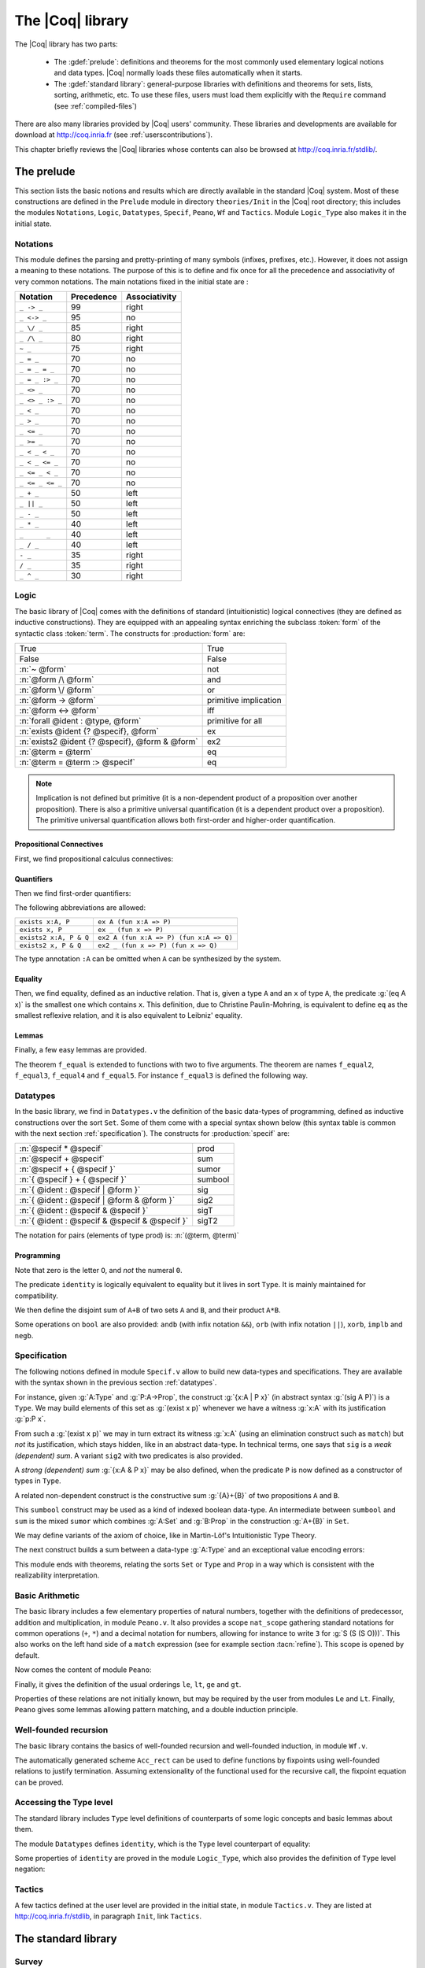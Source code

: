 .. _thecoqlibrary:

The |Coq| library
=================

.. index::
   single: Theories


The |Coq| library has two parts:

  * The :gdef:`prelude`: definitions and theorems for
    the most commonly used elementary logical notions and
    data types. |Coq| normally loads these files automatically when it starts.

  * The :gdef:`standard library`: general-purpose libraries with
    definitions and theorems for sets, lists, sorting,
    arithmetic, etc. To use these files, users must load them explicitly
    with the ``Require`` command (see :ref:`compiled-files`)

There are also many libraries provided by |Coq| users' community.
These libraries and developments are available
for download at http://coq.inria.fr (see :ref:`userscontributions`).

This chapter briefly reviews the |Coq| libraries whose contents can
also be browsed at http://coq.inria.fr/stdlib/.




The prelude
-----------

This section lists the basic notions and results which are directly
available in the standard |Coq| system. Most of these constructions
are defined in the ``Prelude`` module in directory ``theories/Init``
in the |Coq| root directory; this includes the modules
``Notations``,
``Logic``,
``Datatypes``,
``Specif``,
``Peano``,
``Wf`` and 
``Tactics``.
Module ``Logic_Type`` also makes it in the initial state.

.. _init-notations:

Notations
~~~~~~~~~

This module defines the parsing and pretty-printing of many symbols
(infixes, prefixes, etc.). However, it does not assign a meaning to
these notations. The purpose of this is to define and fix once for all
the precedence and associativity of very common notations. The main
notations fixed in the initial state are :

================  ============  ===============
Notation          Precedence    Associativity
================  ============  ===============
``_ -> _``        99            right
``_ <-> _``       95            no
``_ \/ _``        85            right
``_ /\ _``        80            right
``~ _``           75            right
``_ = _``         70            no
``_ = _ = _``     70            no
``_ = _ :> _``    70            no
``_ <> _``        70            no
``_ <> _ :> _``   70            no
``_ < _``         70            no
``_ > _``         70            no
``_ <= _``        70            no
``_ >= _``        70            no
``_ < _ < _``     70            no
``_ < _ <= _``    70            no
``_ <= _ < _``    70            no
``_ <= _ <= _``   70            no
``_ + _``         50            left
``_ || _``        50            left
``_ - _``         50            left
``_ * _``         40            left
``_      _``      40            left
``_ / _``         40            left
``- _``           35            right
``/ _``           35            right
``_ ^ _``         30            right
================  ============  ===============

.. _coq-library-logic:

Logic
~~~~~

The basic library of |Coq| comes with the definitions of standard
(intuitionistic) logical connectives (they are defined as inductive
constructions). They are equipped with an appealing syntax enriching the
subclass :token:`form` of the syntactic class :token:`term`. The constructs
for :production:`form` are:

============================================== =======
True                                           True
False                                          False
:n:`~ @form`                                   not
:n:`@form /\ @form`                            and
:n:`@form \/ @form`                            or
:n:`@form -> @form`                            primitive implication
:n:`@form <-> @form`                           iff
:n:`forall @ident : @type, @form`              primitive for all
:n:`exists @ident {? @specif}, @form`          ex
:n:`exists2 @ident {? @specif}, @form & @form` ex2
:n:`@term = @term`                             eq
:n:`@term = @term :> @specif`                  eq
============================================== =======

.. note::

  Implication is not defined but primitive (it is a non-dependent
  product of a proposition over another proposition). There is also a
  primitive universal quantification (it is a dependent product over a
  proposition). The primitive universal quantification allows both
  first-order and higher-order quantification.

Propositional Connectives
+++++++++++++++++++++++++

.. index::
  single: Connectives
  single: True (term)
  single: I (term)
  single: False (term)
  single: not (term)
  single: and (term)
  single: conj (term)
  single: proj1 (term)
  single: proj2 (term)
  single: or (term)
  single: or_introl (term)
  single: or_intror (term)
  single: iff (term)
  single: IF_then_else (term)

First, we find propositional calculus connectives:

.. coqdoc::

  Inductive True : Prop := I.
  Inductive False :  Prop := .
  Definition not (A: Prop) := A -> False.
  Inductive and (A B:Prop) : Prop := conj (_:A) (_:B).
  Section Projections.
   Variables A B : Prop.
   Theorem proj1 : A /\ B -> A.
   Theorem proj2 : A /\ B -> B.
  End Projections.
  Inductive or (A B:Prop) : Prop :=
  | or_introl (_:A)
  | or_intror (_:B).
  Definition iff (P Q:Prop) := (P -> Q) /\ (Q -> P).
  Definition IF_then_else (P Q R:Prop) := P /\ Q \/ ~ P /\ R.

Quantifiers
+++++++++++

.. index::
  single: Quantifiers
  single: all (term)
  single: ex (term)
  single: exists (term)
  single: ex_intro (term)
  single: ex2 (term)
  single: exists2 (term)
  single: ex_intro2 (term)

Then we find first-order quantifiers:

.. coqtop:: in
  
   Definition all (A:Set) (P:A -> Prop) := forall x:A, P x.
   Inductive ex (A: Set) (P:A -> Prop) : Prop :=
    ex_intro (x:A) (_:P x).
   Inductive ex2 (A:Set) (P Q:A -> Prop) : Prop :=
    ex_intro2 (x:A) (_:P x) (_:Q x).

The following abbreviations are allowed:

======================   =======================================
``exists x:A, P``        ``ex A (fun x:A => P)``
``exists x, P``          ``ex _ (fun x => P)``
``exists2 x:A, P & Q``   ``ex2 A (fun x:A => P) (fun x:A => Q)``
``exists2 x, P & Q``     ``ex2 _ (fun x => P) (fun x => Q)``
======================   =======================================

The type annotation ``:A`` can be omitted when ``A`` can be
synthesized by the system.

.. _coq-equality:

Equality
++++++++

.. index::
  single: Equality
  single: eq (term)
  single: eq_refl (term)

Then, we find equality, defined as an inductive relation. That is,
given a type ``A`` and an ``x`` of type ``A``, the
predicate :g:`(eq A x)` is the smallest one which contains ``x``.
This definition, due to Christine Paulin-Mohring, is equivalent to
define ``eq`` as the smallest reflexive relation, and it is also
equivalent to Leibniz' equality.

.. coqtop:: in

  Inductive eq (A:Type) (x:A) : A -> Prop :=
    eq_refl : eq A x x.

Lemmas
++++++

Finally, a few easy lemmas are provided.

.. index::
  single: absurd (term)
  single: eq_sym (term)
  single: eq_trans (term)
  single: f_equal (term)
  single: sym_not_eq (term)
  single: eq_ind_r (term)
  single: eq_rec_r (term)
  single: eq_rect (term)
  single: eq_rect_r (term)

.. coqdoc::

  Theorem absurd : forall A C:Prop, A -> ~ A -> C.
  Section equality.
  Variables A B : Type.
  Variable f : A -> B.
  Variables x y z : A.
  Theorem eq_sym : x = y -> y = x.
  Theorem eq_trans : x = y -> y = z -> x = z.
  Theorem f_equal : x = y -> f x = f y.
  Theorem not_eq_sym : x <> y -> y <> x.
  End equality.
  Definition eq_ind_r :
   forall (A:Type) (x:A) (P:A->Prop), P x -> forall y:A, y = x -> P y.
  Definition eq_rec_r :
   forall (A:Type) (x:A) (P:A->Set), P x -> forall y:A, y = x -> P y.
  Definition eq_rect_r :
   forall (A:Type) (x:A) (P:A->Type), P x -> forall y:A, y = x -> P y.
  Hint Immediate eq_sym not_eq_sym : core.

.. index::
  single: f_equal2 ... f_equal5 (term)

The theorem ``f_equal`` is extended to functions with two to five
arguments. The theorem are names ``f_equal2``, ``f_equal3``, 
``f_equal4`` and ``f_equal5``.
For instance ``f_equal3`` is defined the following way.

.. coqtop:: in abort
  
  Theorem f_equal3 :
   forall (A1 A2 A3 B:Type) (f:A1 -> A2 -> A3 -> B)
     (x1 y1:A1) (x2 y2:A2) (x3 y3:A3),
     x1 = y1 -> x2 = y2 -> x3 = y3 -> f x1 x2 x3 = f y1 y2 y3.

.. _datatypes:

Datatypes
~~~~~~~~~

.. index::
   single: Datatypes

In the basic library, we find in ``Datatypes.v`` the definition
of the basic data-types of programming,
defined as inductive constructions over the sort ``Set``. Some of
them come with a special syntax shown below (this syntax table is common with
the next section :ref:`specification`).  The constructs for :production:`specif` are:

============================================= =======
:n:`@specif * @specif`                        prod
:n:`@specif + @specif`                        sum
:n:`@specif + { @specif }`                    sumor
:n:`{ @specif } + { @specif }`                sumbool
:n:`{ @ident : @specif | @form }`             sig
:n:`{ @ident : @specif | @form & @form }`     sig2
:n:`{ @ident : @specif & @specif }`           sigT
:n:`{ @ident : @specif & @specif & @specif }` sigT2
============================================= =======

The notation for pairs (elements of type prod) is: :n:`(@term, @term)`

Programming
+++++++++++

.. index::
  single: Programming
  single: unit (term)
  single: tt (term)
  single: bool (term)
  single: true (term)
  single: false (term)
  single: nat (term)
  single: O (term)
  single: S (term)
  single: option (term)
  single: Some (term)
  single: None (term)
  single: identity (term)
  single: refl_identity (term)

.. coqtop:: in

  Inductive unit : Set := tt.
  Inductive bool : Set := true | false.
  Inductive nat : Set := O | S (n:nat).
  Inductive option (A:Set) : Set := Some (_:A) | None.
  Inductive identity (A:Type) (a:A) : A -> Type :=
    refl_identity : identity A a a.

Note that zero is the letter ``O``, and *not* the numeral ``0``.

The predicate ``identity`` is logically 
equivalent to equality but it lives in sort ``Type``.
It is mainly maintained for compatibility.

We then define the disjoint sum of ``A+B`` of two sets ``A`` and
``B``, and their product ``A*B``.

.. index::
  single: sum (term)
  single: A+B (term)
  single: + (term)
  single: inl (term)
  single: inr (term)
  single: prod (term)
  single: A*B (term)
  single: * (term)
  single: pair (term)
  single: fst (term)
  single: snd (term)

.. coqtop:: in

  Inductive sum (A B:Set) : Set := inl (_:A) | inr (_:B).
  Inductive prod (A B:Set) : Set := pair (_:A) (_:B).
  Section projections.
  Variables A B : Set.
  Definition fst (H: prod A B) := match H with
                                | pair _ _ x y => x
                                end.
  Definition snd (H: prod A B) := match H with
                                | pair _ _ x y => y
                                end.
  End projections.

Some operations on ``bool`` are also provided: ``andb`` (with
infix notation ``&&``), ``orb`` (with
infix notation ``||``), ``xorb``, ``implb`` and ``negb``.

.. _specification:

Specification
~~~~~~~~~~~~~

The following notions defined in module ``Specif.v`` allow to build new data-types and specifications. 
They are available with the syntax shown in the previous section :ref:`datatypes`.

For instance, given :g:`A:Type` and :g:`P:A->Prop`, the construct
:g:`{x:A | P x}` (in abstract syntax :g:`(sig A P)`) is a
``Type``. We may build elements of this set as :g:`(exist x p)`
whenever we have a witness :g:`x:A` with its justification
:g:`p:P x`.

From such a :g:`(exist x p)` we may in turn extract its witness
:g:`x:A` (using an elimination construct such as ``match``) but
*not* its justification, which stays hidden, like in an abstract
data-type. In technical terms, one says that ``sig`` is a *weak
(dependent) sum*.  A variant ``sig2`` with two predicates is also
provided.

.. index::
   single: {x:A | P x} (term)
   single: sig (term)
   single: exist (term)
   single: sig2 (term)
   single: exist2 (term)

.. coqtop:: in

  Inductive sig (A:Set) (P:A -> Prop) : Set := exist (x:A) (_:P x).
  Inductive sig2 (A:Set) (P Q:A -> Prop) : Set := 
    exist2 (x:A) (_:P x) (_:Q x).

A *strong (dependent) sum* :g:`{x:A & P x}` may be also defined,
when the predicate ``P`` is now defined as a 
constructor of types in ``Type``.

.. index::
   single: {x:A & P x} (term)
   single: sigT (term)
   single: existT (term)
   single: sigT2 (term)
   single: existT2 (term)
   single: projT1 (term)
   single: projT2 (term)

.. coqtop:: in

  Inductive sigT (A:Type) (P:A -> Type) : Type := existT (x:A) (_:P x).
  Section Projections2.
  Variable A : Type.
  Variable P : A -> Type.
  Definition projT1 (H:sigT A P) := let (x, h) := H in x.
  Definition projT2 (H:sigT A P) :=
   match H return P (projT1 H) with
    existT _ _ x h => h
   end.
  End Projections2.
  Inductive sigT2 (A: Type) (P Q:A -> Type) : Type :=
    existT2 (x:A) (_:P x) (_:Q x).

A related non-dependent construct is the constructive sum
:g:`{A}+{B}` of two propositions ``A`` and ``B``.

.. index::
  single: sumbool (term)
  single: left (term)
  single: right (term)
  single: {A}+{B} (term)

.. coqtop:: in

  Inductive sumbool (A B:Prop) : Set := left (_:A) | right (_:B).

This ``sumbool`` construct may be used as a kind of indexed boolean
data-type. An intermediate between ``sumbool`` and ``sum`` is
the mixed ``sumor`` which combines :g:`A:Set` and :g:`B:Prop`
in the construction :g:`A+{B}` in ``Set``.

.. index::
  single: sumor (term)
  single: inleft (term)
  single: inright (term)
  single: A+{B} (term)

.. coqtop:: in

  Inductive sumor (A:Set) (B:Prop) : Set :=
  | inleft (_:A)
  | inright (_:B).

We may define variants of the axiom of choice, like in Martin-Löf's
Intuitionistic Type Theory.

.. index::
  single: Choice (term)
  single: Choice2 (term)
  single: bool_choice (term)

.. coqdoc::

  Lemma Choice :
   forall (S S':Set) (R:S -> S' -> Prop),
    (forall x:S, {y : S' | R x y}) ->
    {f : S -> S' | forall z:S, R z (f z)}.
  Lemma Choice2 :
   forall (S S':Set) (R:S -> S' -> Set),
    (forall x:S, {y : S' &  R x y}) ->
     {f : S -> S' &  forall z:S, R z (f z)}.
  Lemma bool_choice :
   forall (S:Set) (R1 R2:S -> Prop),
    (forall x:S, {R1 x} + {R2 x}) ->
    {f : S -> bool |
     forall x:S, f x = true /\ R1 x \/ f x = false /\ R2 x}.

The next construct builds a sum between a data-type :g:`A:Type` and
an exceptional value encoding errors:

.. index::
  single: Exc (term)
  single: value (term)
  single: error (term)

.. coqtop:: in

  Definition Exc := option.
  Definition value := Some.
  Definition error := None.

This module ends with theorems, relating the sorts ``Set`` or
``Type`` and ``Prop`` in a way which is consistent with the
realizability interpretation.

.. index::
  single: False_rect (term)
  single: False_rec (term)
  single: eq_rect (term)
  single: absurd_set (term)
  single: and_rect (term)

.. coqdoc::

  Definition except := False_rec.
  Theorem absurd_set : forall (A:Prop) (C:Set), A -> ~ A -> C.
  Theorem and_rect2 :
   forall (A B:Prop) (P:Type), (A -> B -> P) -> A /\ B -> P.


Basic Arithmetic
~~~~~~~~~~~~~~~~

The basic library includes a few elementary properties of natural
numbers, together with the definitions of predecessor, addition and
multiplication, in module ``Peano.v``. It also
provides a scope ``nat_scope`` gathering standard notations for
common operations (``+``, ``*``) and a decimal notation for
numbers, allowing for instance to write ``3`` for :g:`S (S (S O)))`. This also works on
the left hand side of a ``match`` expression (see for example
section :tacn:`refine`). This scope is opened by default.

.. example::

  The following example is not part of the standard library, but it
  shows the usage of the notations:

  .. coqtop:: in reset

    Fixpoint even (n:nat) : bool :=
     match n with
     | 0 => true
     | 1 => false
     | S (S n) => even n
     end.

.. index::
  single: eq_S (term)
  single: pred (term)
  single: pred_Sn (term)
  single: eq_add_S (term)
  single: not_eq_S (term)
  single: IsSucc (term)
  single: O_S (term)
  single: n_Sn (term)
  single: plus (term)
  single: plus_n_O (term)
  single: plus_n_Sm (term)
  single: mult (term)
  single: mult_n_O (term)
  single: mult_n_Sm (term)

Now comes the content of module ``Peano``:

.. coqdoc::
  
  Theorem eq_S : forall x y:nat, x = y -> S x = S y.
  Definition pred (n:nat) : nat :=
   match n with
   | 0 => 0
   | S u => u
   end.
  Theorem pred_Sn : forall m:nat, m = pred (S m).
  Theorem eq_add_S : forall n m:nat, S n = S m -> n = m.
  Hint Immediate eq_add_S : core.
  Theorem not_eq_S : forall n m:nat, n <> m -> S n <> S m.
  Definition IsSucc (n:nat) : Prop :=
   match n with
   | 0 => False
   | S p => True
   end.
  Theorem O_S : forall n:nat, 0 <> S n.
  Theorem n_Sn : forall n:nat, n <> S n.
  Fixpoint plus (n m:nat) {struct n} : nat :=
   match n with
   | 0 => m
   | S p => S (p + m)
   end
  where "n + m" := (plus n m) : nat_scope.
  Lemma plus_n_O : forall n:nat, n = n + 0.
  Lemma plus_n_Sm : forall n m:nat, S (n + m) = n + S m.
  Fixpoint mult (n m:nat) {struct n} : nat :=
   match n with
   | 0 => 0
   | S p => m + p * m
   end
  where "n * m" := (mult n m) : nat_scope.
  Lemma mult_n_O : forall n:nat, 0 = n * 0.
  Lemma mult_n_Sm : forall n m:nat, n * m + n = n * (S m).


Finally, it gives the definition of the usual orderings ``le``,
``lt``, ``ge`` and ``gt``.

.. index::
  single: le (term)
  single: le_n (term)
  single: le_S (term)
  single: lt (term)
  single: ge (term)
  single: gt (term)

.. This emits a notation already used warning but it won't be shown to
   the user.

.. coqtop:: in warn

  Inductive le (n:nat) : nat -> Prop :=
  | le_n : le n n
  | le_S : forall m:nat, n <= m -> n <= (S m)
  where "n <= m" := (le n m) : nat_scope.
  Definition lt (n m:nat) := S n <= m.
  Definition ge (n m:nat) := m <= n.
  Definition gt (n m:nat) := m < n.

Properties of these relations are not initially known, but may be
required by the user from modules ``Le`` and ``Lt``.  Finally,
``Peano`` gives some lemmas allowing pattern matching, and a double
induction principle.

.. index::
  single: nat_case (term)
  single: nat_double_ind (term)

.. coqdoc::

  Theorem nat_case :
   forall (n:nat) (P:nat -> Prop), 
   P 0 -> (forall m:nat, P (S m)) -> P n.
  Theorem nat_double_ind :
   forall R:nat -> nat -> Prop,
    (forall n:nat, R 0 n) ->
    (forall n:nat, R (S n) 0) ->
    (forall n m:nat, R n m -> R (S n) (S m)) -> forall n m:nat, R n m.


Well-founded recursion
~~~~~~~~~~~~~~~~~~~~~~

The basic library contains the basics of well-founded recursion and 
well-founded induction, in module ``Wf.v``.

.. index::
   single: Well foundedness
   single: Recursion
   single: Well founded induction
   single: Acc (term)
   single: Acc_inv (term)
   single: Acc_rect (term)
   single: well_founded (term)

.. coqdoc::

  Section Well_founded.
  Variable A : Type.
  Variable R : A -> A -> Prop.
  Inductive Acc (x:A) : Prop :=
    Acc_intro : (forall y:A, R y x -> Acc y) -> Acc x.
  Lemma Acc_inv x : Acc x -> forall y:A, R y x -> Acc y.
  Definition well_founded := forall a:A, Acc a.
  Hypothesis Rwf : well_founded.
  Theorem well_founded_induction :
   forall P:A -> Set,
    (forall x:A, (forall y:A, R y x -> P y) -> P x) -> forall a:A, P a.
  Theorem well_founded_ind :
   forall P:A -> Prop,
    (forall x:A, (forall y:A, R y x -> P y) -> P x) -> forall a:A, P a.

The automatically generated scheme ``Acc_rect`` 
can be used to define functions by fixpoints using
well-founded relations to justify termination. Assuming
extensionality of the functional used for the recursive call, the
fixpoint equation can be proved.

.. index::
  single: Fix_F (term)
  single: fix_eq (term)
  single: Fix_F_inv (term)
  single: Fix_F_eq (term)

.. coqdoc::

  Section FixPoint.
  Variable P : A -> Type.
  Variable F : forall x:A, (forall y:A, R y x -> P y) -> P x.
  Fixpoint Fix_F (x:A) (r:Acc x) {struct r} : P x :=
    F x (fun (y:A) (p:R y x) => Fix_F y (Acc_inv x r y p)).
  Definition Fix (x:A) := Fix_F x (Rwf x).
  Hypothesis F_ext :
    forall (x:A) (f g:forall y:A, R y x -> P y),
      (forall (y:A) (p:R y x), f y p = g y p) -> F x f = F x g.
  Lemma Fix_F_eq :
   forall (x:A) (r:Acc x),
     F x (fun (y:A) (p:R y x) => Fix_F y (Acc_inv x r y p)) = Fix_F x r.
  Lemma Fix_F_inv : forall (x:A) (r s:Acc x), Fix_F x r = Fix_F x s.
  Lemma fix_eq : forall x:A, Fix x = F x (fun (y:A) (p:R y x) => Fix y).
  End FixPoint.
  End Well_founded.

Accessing the Type level
~~~~~~~~~~~~~~~~~~~~~~~~

The standard library includes ``Type`` level definitions of counterparts of some
logic concepts and basic lemmas about them.

The module ``Datatypes`` defines ``identity``, which is the ``Type`` level counterpart
of equality:

.. index::
   single: identity (term)

.. coqtop:: in

   Inductive identity (A:Type) (a:A) : A -> Type :=
     identity_refl : identity A a a.

Some properties of ``identity`` are proved in the module ``Logic_Type``, which also
provides the definition of ``Type`` level negation:

.. index::
  single: notT (term)

.. coqtop:: in

  Definition notT (A:Type) := A -> False.

Tactics
~~~~~~~

A few tactics defined at the user level are provided in the initial
state, in module ``Tactics.v``. They are listed at
http://coq.inria.fr/stdlib, in paragraph ``Init``, link ``Tactics``.


The standard library
--------------------

Survey
~~~~~~

The rest of the standard library is structured into the following 
subdirectories:

  * **Logic** : Classical logic and dependent equality
  * **Arith** : Basic Peano arithmetic
  * **PArith** : Basic positive integer arithmetic
  * **NArith** : Basic binary natural number arithmetic
  * **ZArith** : Basic relative integer arithmetic
  * **Numbers** : Various approaches to natural, integer and cyclic numbers (currently axiomatically and on top of 2^31 binary words)
  * **Bool** : Booleans (basic functions and results)
  * **Lists** : Monomorphic and polymorphic lists (basic functions and results), Streams (infinite sequences defined with co-inductive types) 
  * **Sets** : Sets (classical, constructive, finite, infinite, power set, etc.) 
  * **FSets** : Specification and implementations of finite sets and finite maps (by lists and by AVL trees)
  * **Reals** : Axiomatization of real numbers (classical, basic functions, integer part, fractional part, limit, derivative, Cauchy series, power series and results,...)
  * **Floats** : Machine implementation of floating-point arithmetic (for the binary64 format)
  * **Relations** : Relations (definitions and basic results)
  * **Sorting** : Sorted list (basic definitions and heapsort correctness)
  * **Strings** : 8-bits characters and strings
  * **Wellfounded** : Well-founded relations (basic results)


These directories belong to the initial load path of the system, and
the modules they provide are compiled at installation time. So they
are directly accessible with the command ``Require`` (see
Section :ref:`compiled-files`).

The different modules of the |Coq| standard library are documented
online at https://coq.inria.fr/stdlib.

Peano’s arithmetic (nat)
~~~~~~~~~~~~~~~~~~~~~~~~

.. index::
   single: Peano's arithmetic
   single: nat_scope

While in the initial state, many operations and predicates of Peano's
arithmetic are defined, further operations and results belong to other
modules. For instance, the decidability of the basic predicates are
defined here. This is provided by requiring the module ``Arith``.

The following table describes the notations available in scope
``nat_scope`` :

===============   ===================
Notation          Interpretation
===============   ===================
``_ < _``         ``lt``
``_ <= _``        ``le``
``_ > _``         ``gt``
``_ >= _``        ``ge``
``x < y < z``     ``x < y /\ y < z``
``x < y <= z``    ``x < y /\ y <= z``
``x <= y < z``    ``x <= y /\ y < z``
``x <= y <= z``   ``x <= y /\ y <= z``
``_ + _``         ``plus``
``_ - _``         ``minus``
``_ * _``         ``mult``
===============   ===================


Notations for integer arithmetic
~~~~~~~~~~~~~~~~~~~~~~~~~~~~~~~~

.. index::
  single: Arithmetical notations
  single: + (term)
  single: * (term)
  single: - (term)
  singel: / (term)
  single: <= (term)
  single: >= (term)
  single: < (term)
  single: > (term)
  single: ?= (term)
  single: mod (term)


The following table describes the syntax of expressions
for integer arithmetic. It is provided by requiring and opening the module ``ZArith`` and opening scope ``Z_scope``.
It specifies how notations are interpreted and, when not
already reserved, the precedence and associativity.

===============   ====================  ==========  =============
Notation          Interpretation        Precedence  Associativity
===============   ====================  ==========  =============
``_ < _``         ``Z.lt``
``_ <= _``        ``Z.le``
``_ > _``         ``Z.gt``
``_ >= _``        ``Z.ge``
``x < y < z``     ``x < y /\ y < z``
``x < y <= z``    ``x < y /\ y <= z``
``x <= y < z``    ``x <= y /\ y < z``
``x <= y <= z``   ``x <= y /\ y <= z``
``_ ?= _``        ``Z.compare``         70          no
``_ + _``         ``Z.add``
``_ - _``         ``Z.sub``
``_ * _``         ``Z.mul``
``_ / _``         ``Z.div``
``_ mod _``       ``Z.modulo``          40          no
``- _``           ``Z.opp``
``_ ^ _``         ``Z.pow``
===============   ====================  ==========  =============


.. example::

  .. coqtop:: all reset

    Require Import ZArith.
    Check (2 + 3)%Z.
    Open Scope Z_scope.
    Check 2 + 3.


Real numbers library
~~~~~~~~~~~~~~~~~~~~

Notations for real numbers
++++++++++++++++++++++++++

This is provided by requiring and opening the module ``Reals`` and
opening scope ``R_scope``. This set of notations is very similar to
the notation for integer arithmetic. The inverse function was added.

===============   ===================
Notation          Interpretation
===============   ===================
``_ < _``         ``Rlt``
``_ <= _``        ``Rle``
``_ > _``         ``Rgt``
``_ >= _``        ``Rge``
``x < y < z``     ``x < y /\ y < z``
``x < y <= z``    ``x < y /\ y <= z``
``x <= y < z``    ``x <= y /\ y < z``
``x <= y <= z``   ``x <= y /\ y <= z``
``_ + _``         ``Rplus``
``_ - _``         ``Rminus``
``_ * _``         ``Rmult``
``_ / _``         ``Rdiv``
``- _``           ``Ropp``
``/ _``           ``Rinv``
``_ ^ _``         ``pow``
===============   ===================

.. example::

  .. coqtop:: all reset

    Require Import Reals.
    Check  (2 + 3)%R.
    Open Scope R_scope.
    Check 2 + 3.

Some tactics for real numbers
+++++++++++++++++++++++++++++

In addition to the powerful ``ring``, ``field`` and ``lra``
tactics (see Chapter :ref:`tactics`), there are also:

.. tacn:: discrR
  :name: discrR
  
  Proves that two real integer constants are different.

.. example::

  .. coqtop:: all reset

    Require Import DiscrR.
    Open Scope R_scope.
    Goal 5 <> 0.
    discrR.

.. tacn:: split_Rabs
  :name: split_Rabs

  Allows unfolding the ``Rabs`` constant and splits corresponding conjunctions.

.. example::

  .. coqtop:: all reset

    Require Import Reals.
    Open Scope R_scope.
    Goal forall x:R, x <= Rabs x.
    intro; split_Rabs.

.. tacn:: split_Rmult
  :name: split_Rmult
 
  Splits a condition that a product is non null into subgoals
  corresponding to the condition on each operand of the product.

.. example::

  .. coqtop:: all reset

    Require Import Reals.
    Open Scope R_scope.
    Goal forall x y z:R, x * y * z <> 0.
    intros; split_Rmult.

These tactics has been written with the tactic language |Ltac|
described in Chapter :ref:`ltac`.

List library
~~~~~~~~~~~~

.. index::
  single: Notations for lists
  single: length (term)
  single: head (term)
  single: tail (term)
  single: app (term)
  single: rev (term)
  single: nth (term)
  single: map (term)
  single: flat_map (term)
  single: fold_left (term)
  single: fold_right (term)

Some elementary operations on polymorphic lists are defined here. 
They can be accessed by requiring module ``List``.

It defines the following notions:

  * ``length``
  * ``head`` : first element (with default)
  * ``tail`` : all but first element
  * ``app`` : concatenation
  * ``rev`` : reverse
  * ``nth`` : accessing n-th element (with default)
  * ``map`` : applying a function
  * ``flat_map`` : applying a function returning lists
  * ``fold_left`` : iterator (from head to tail)
  * ``fold_right`` : iterator (from tail to head)

The following table shows notations available when opening scope ``list_scope``.

==========  ==============  ==========  =============
Notation    Interpretation  Precedence  Associativity
==========  ==============  ==========  =============
``_ ++ _``  ``app``         60          right
``_ :: _``  ``cons``        60          right
==========  ==============  ==========  =============

.. _floats_library:

Floats library
~~~~~~~~~~~~~~

The library of primitive floating-point arithmetic can be loaded by
requiring module ``Floats``:

.. coqtop:: in

  Require Import Floats.

It exports the module ``PrimFloat`` that provides a primitive type
named ``float``, defined in the kernel (see section :ref:`primitive-floats`),
as well as two variant types ``float_comparison`` and ``float_class``:


.. coqtop:: all

  Print float.
  Print float_comparison.
  Print float_class.

It then defines the primitive operators below, using the processor
floating-point operators for binary64 in rounding-to-nearest even:

* ``abs``
* ``opp``
* ``sub``
* ``add``
* ``mul``
* ``div``
* ``sqrt``
* ``compare`` : compare two floats and return a ``float_comparison``
* ``classify`` : analyze a float and return a ``float_class``
* ``of_int63`` : round a primitive integer and convert it into a float
* ``normfr_mantissa`` : take a float in ``[0.5; 1.0)`` and return its mantissa
* ``frshiftexp`` : convert a float to fractional part in ``[0.5; 1.0)`` and integer part
* ``ldshiftexp`` : multiply a float by an integral power of ``2``
* ``next_up`` : return the next float towards positive infinity
* ``next_down`` : return the next float towards negative infinity

For special floating-point values, the following constants are also
defined:

* ``zero``
* ``neg_zero``
* ``one``
* ``two``
* ``infinity``
* ``neg_infinity``
* ``nan`` : Not a Number (assumed to be unique: the "payload" of NaNs is ignored)

The following table shows the notations available when opening scope
``float_scope``.

===========  ==============
Notation     Interpretation
===========  ==============
``- _``      ``opp``
``_ - _``    ``sub``
``_ + _``    ``add``
``_ * _``    ``mul``
``_ / _``    ``div``
``_ == _``   ``eqb``
``_ < _``    ``ltb``
``_ <= _``   ``leb``
``_ ?= _``   ``compare``
===========  ==============

Floating-point constants are parsed and pretty-printed as (17-digit)
decimal constants. This ensures that the composition
:math:`\text{parse} \circ \text{print}` amounts to the identity.

.. warn:: The constant @numeral is not a binary64 floating-point value.  A closest value @numeral will be used and unambiguously printed @numeral. [inexact-float,parsing]

   Not all decimal constants are floating-point values. This warning
   is generated when parsing such a constant (for instance ``0.1``).

.. flag:: Printing Float

   Turn this flag off (it is on by default) to deactivate decimal
   printing of floating-point constants. They will then be printed
   with an hexadecimal representation.

.. example::

  .. coqtop:: all

    Open Scope float_scope.
    Eval compute in 1 + 0.5.
    Eval compute in 1 / 0.
    Eval compute in 1 / -0.
    Eval compute in 0 / 0.
    Eval compute in 0 ?= -0.
    Eval compute in nan ?= nan.
    Eval compute in next_down (-1).

The primitive operators are specified with respect to their Gallina
counterpart, using the variant type ``spec_float``, and the injection
``Prim2SF``:

.. coqtop:: all

  Print spec_float.
  Check Prim2SF.
  Check mul_spec.

For more details on the available definitions and lemmas, see the
online documentation of the ``Floats`` library.

.. _userscontributions:

Users’ contributions
--------------------

Numerous users' contributions have been collected and are available at
URL http://coq.inria.fr/opam/www/.  On this web page, you have a list
of all contributions with informations (author, institution, quick
description, etc.) and the possibility to download them one by one.
You will also find informations on how to submit a new
contribution.
